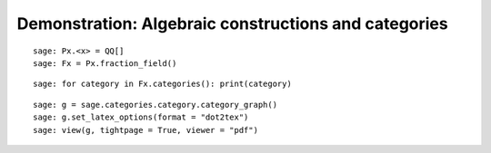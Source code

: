 .. _demo-constructions-categories-short:

=====================================================
Demonstration: Algebraic constructions and categories
=====================================================

.. Not convincing yet w.r.t. MuPAD's related demo
.. See end of http://mupad-combinat.svn.sourceforge.net/viewvc/mupad-combinat/trunk/MuPAD-Combinat/lib/DOC/demo/mupad.tex?revision=6408&view=markup

::

    sage: Px.<x> = QQ[]
    sage: Fx = Px.fraction_field()

::

    sage: for category in Fx.categories(): print(category)

::

    sage: g = sage.categories.category.category_graph()
    sage: g.set_latex_options(format = "dot2tex")
    sage: view(g, tightpage = True, viewer = "pdf")
